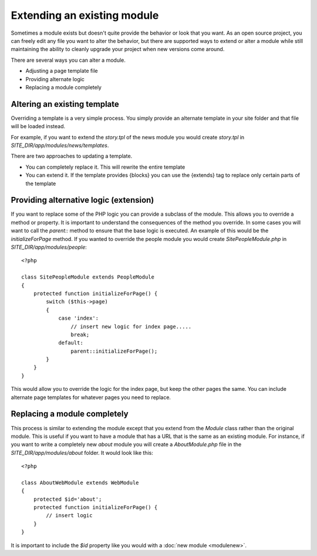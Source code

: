 ############################
Extending an existing module
############################

Sometimes a module exists but doesn't quite provide the behavior or look that you want. As an open
source project, you can freely edit any file you want to alter the behavior, but there are supported
ways to extend or alter a module while still maintaining the ability to cleanly upgrade your project
when new versions come around. 

There are several ways you can alter a module.

* Adjusting a page template file
* Providing alternate logic
* Replacing a module completely

=============================
Altering an existing template
=============================

Overriding a template is a very simple process. You simply provide an alternate template in your site
folder and that file will be loaded instead. 

For example, if you want to extend the *story.tpl* of the news module you would create *story.tpl* 
in *SITE_DIR/app/modules/news/templates*. 

There are two approaches to updating a template. 

* You can completely replace it. This will rewrite the entire template
* You can extend it. If the template provides {blocks} you can use the {extends} tag to replace only
  certain parts of the template
  
=======================================
Providing alternative logic (extension)
=======================================

If you want to replace some of the PHP logic you can provide a subclass of the module. This allows 
you to override a method or property. It is important to understand the consequences of the method
you override. In some cases you will want to call the *parent::* method to ensure that the base logic
is executed. An example of this would be the *initializeForPage* method. If you wanted to override
the people module you would create *SitePeopleModule.php* in *SITE_DIR/app/modules/people*::

    <?php 
    
    class SitePeopleModule extends PeopleModule
    {
        protected function initializeForPage() {
            switch ($this->page)
            {
                case 'index':
                    // insert new logic for index page.....
                    break;
                default:
                    parent::initializeForPage();
            }
        }
    }
    
This would allow you to override the logic for the index page, but keep the other pages the same.
You can include alternate page templates for whatever pages you need to replace.

=============================
Replacing a module completely
=============================

This process is similar to extending the module except that you extend from the *Module* class rather than
the original module. This is useful if you want to have a module that has a URL that is the same as an
existing module. For instance, if you want to write a completely new *about* module you will create
a *AboutModule.php* file in the *SITE_DIR/app/modules/about* folder. It would look like this::

    <?php 
    
    class AboutWebModule extends WebModule
    {
        protected $id='about';
        protected function initializeForPage() {
            // insert logic
        }
    }
    
It is important to include the *$id* property like you would with a :doc:`new module <modulenew>`.
